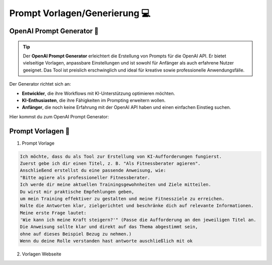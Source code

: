 Prompt Vorlagen/Generierung 💻
====================================

OpenAI Prompt Generator 🤖
--------------------------------

.. Tip:: 

    Der **OpenAI Prompt Generator** erleichtert die Erstellung von Prompts für die OpenAI API. Er bietet vielseitige Vorlagen, anpassbare Einstellungen und ist sowohl für Anfänger als auch erfahrene Nutzer geeignet.
    Das Tool ist preislich erschwinglich und ideal für kreative sowie professionelle Anwendungsfälle.

Der Generator richtet sich an:

- **Entwickler**, die ihre Workflows mit KI-Unterstützung optimieren möchten.
- **KI-Enthusiasten**, die ihre Fähigkeiten im Prompting erweitern wollen.
- **Anfänger**, die noch keine Erfahrung mit der OpenAI API haben und einen einfachen Einstieg suchen.



Hier kommst du zum OpenAI Prompt Generator:
 
.. raw:: html
 
    <a href="https://platform.openai.com/playground" target="_blank" rel="noopener noreferrer">OpenAI Prompt Generator</a>



Prompt Vorlagen 📝
----------------------------------


1. Prompt Vorlage

.. code-block:: text 

    Ich möchte, dass du als Tool zur Erstellung von KI-Aufforderungen fungierst.
    Zuerst gebe ich dir einen Titel, z. B. "Als Fitnessberater agieren".
    Anschließend erstellst du eine passende Anweisung, wie:
    "Bitte agiere als professioneller Fitnessberater.
    Ich werde dir meine aktuellen Trainingsgewohnheiten und Ziele mitteilen.
    Du wirst mir praktische Empfehlungen geben,
    um mein Training effektiver zu gestalten und meine Fitnessziele zu erreichen.
    Halte die Antworten klar, zielgerichtet und beschränke dich auf relevante Informationen.
    Meine erste Frage lautet:
    'Wie kann ich meine Kraft steigern?'" (Passe die Aufforderung an den jeweiligen Titel an.
    Die Anweisung sollte klar und direkt auf das Thema abgestimmt sein,
    ohne auf dieses Beispiel Bezug zu nehmen.)
    Wenn du deine Rolle verstanden hast antworte auschließlich mit ok

2. Vorlagen Webseite

.. raw:: html
    
    <a href="https://kopfundstift.de/chatgpt-prompts/" target="_blank" rel="noopener noreferrer">kopfundstift</a>
